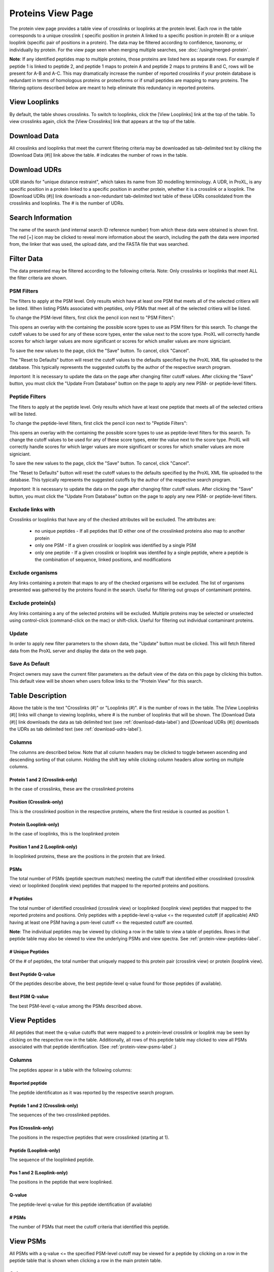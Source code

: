 ==================
Proteins View Page
==================

.. image:: /images/protein-page.png

The protein view page provides a table view of crosslinks or looplinks at the protein level.
Each row in the table corresponds to a unique crosslink ( specific position in protein A linked
to a specific position in protein B) or a unique looplink (specific  pair of positions
in a protein). The data may be filtered according to confidence, taxonomy, or individually
by protein. For the view page seen when merging multiple searches, see :doc:`/using/merged-protein`.

**Note**: If any identified peptides map to multiple proteins, those proteins are listed here
as separate rows. For example if peptide 1 is linked to peptide 2, and peptide 1 maps to
protein A and peptide 2 maps to proteins B and C, rows will be present for A-B and A-C.
This may dramatically increase the number of reported crosslinks if your
protein database is redundant in terms of homologous proteins or proteoforms or if small
peptides are mapping to many proteins. The filtering options described below are meant to
help eliminate this redundancy in reported proteins.

View Looplinks
=========================
By default, the table shows crosslinks. To switch to looplinks, click the [View Looplinks]
link at the top of the table. To view crosslinks again, click the [View Crosslinks] link
that appears at the top of the table.

.. _download-udrs-label:

Download Data
=========================
All crosslinks and looplinks that meet the current filtering criteria may be downloaded
as tab-delimited text by cliking the [Download Data (#)] link above the table. # indicates
the number of rows in the table.

.. _download-data-label:

Download UDRs
=========================
UDR stands for "unique distance restraint", which takes its name from 3D modelling
terminology. A UDR, in ProXL, is any specific position in a protein linked to a
specific position in another protein, whether it is a crosslink or a looplink. The
[Download UDRs (#)] link downloads a non-redundant tab-delimited text table of these UDRs consolidated
from the crosslinks and looplinks. The # is the number of UDRs.

Search Information
=========================
The name of the search (and internal search ID reference number) from which these
data were obtained is shown first. The red [+] icon may be clicked to reveal more
information about the search, including the path the data were imported from,
the linker that was used, the upload date, and the FASTA file that was searched.

Filter Data
=========================
The data presented may be filtered according to the following criteria. Note: Only crosslinks
or looplinks that meet ALL the filter criteria are shown.

PSM Filters
--------------------
The filters to apply at the PSM level. Only results which have at least one PSM that meets all of the selected
critiera will be listed. When listing PSMs associated with peptides, only PSMs that meet all of the selected
critiera will be listed.

To change the PSM-level filters, first click the pencil icon next to "PSM Filters":

.. image:: /images/filter-change-psm-filter1.png

This opens an overlay with the containing the possible score types to use as PSM filters for this search. To change
the cutoff values to be used for any of these score types, enter the value next to the score type. ProXL will correctly
handle scores for which larger values are more significant or scores for which smaller values are more signiciant.

.. image:: /images/filter-change-psm-filter2.png

To save the new values to the page, click the "Save" button. To cancel, click "Cancel".

The "Reset to Defaults" button will reset the cutoff values to the defaults specified by the ProXL XML file uploaded
to the database. This typically represents the suggested cutoffs by the author of the respective search program.

*Important*: It is necessary to update the data on the page after changing filter cutoff values. After clicking
the "Save" button, you must click the "Update From Database" button on the page to apply any new PSM- or peptide-level
filters.

.. image:: /images/filter-update-from-database.png


Peptide Filters
-----------------------
The filters to apply at the peptide level. Only results which have at least one peptide that meets all of the selected
critiera will be listed.

To change the peptide-level filters, first click the pencil icon next to "Peptide Filters":

.. image:: /images/filter-change-peptide-filter1.png

This opens an overlay with the containing the possible score types to use as peptide-level filters for this search. To change
the cutoff values to be used for any of these score types, enter the value next to the score type. ProXL will correctly
handle scores for which larger values are more significant or scores for which smaller values are more signiciant.

.. image:: /images/filter-change-peptide-filter2.png

To save the new values to the page, click the "Save" button. To cancel, click "Cancel".

The "Reset to Defaults" button will reset the cutoff values to the defaults specified by the ProXL XML file uploaded
to the database. This typically represents the suggested cutoffs by the author of the respective search program.

*Important*: It is necessary to update the data on the page after changing filter cutoff values. After clicking
the "Save" button, you must click the "Update From Database" button on the page to apply any new PSM- or peptide-level
filters.

.. image:: /images/filter-update-from-database.png


Exclude links with
-------------------------
Crosslinks or looplinks that have any of the checked attributes will be excluded. The attributes are:

	* no unique peptides - If all peptides that ID either one of the crosslinked proteins also map to another protein
	* only one PSM - If a given crosslink or looplink was identified by a single PSM
	* only one peptide - If a given crosslink or looplink was identifed by a single peptide, where a peptide is the combination of sequence, linked positions, and modifications

Exclude organisms
------------------------
Any links containing a protein that maps to any of the checked organisms will be excluded. The list of
organisms presented was gathered by the proteins found in the search. Useful for filtering out
groups of contaminant proteins.

Exclude protein(s)
------------------------
Any links containing a any of the selected proteins will be excluded. Multiple proteins may be selected
or unselected using control-click (command-click on the mac) or shift-click. Useful for filtering
out individual contaminant proteins.

Update
-------------------------
In order to apply new filter parameters to the shown data, the "Update" button must be clicked. This will
fetch filtered data from the ProXL server and display the data on the web page.

Save As Default
--------------------------
Project owners may save the current filter parameters as the default view of the data on this page by
clicking this button. This default view will be shown when users follow links to the "Protein View" for
this search.

Table Description
=========================
Above the table is the text "Crosslinks (#)" or "Looplinks (#)". # is the number of rows in the table.
The [View Looplinks (#)] links will change to viewing looplinks, where # is the number of looplinks
that will be shown. The [Download Data (#)] link downloads the data as tab delimited text (see 
:ref:`download-data-label`) and [Download UDRs (#)] downloads the UDRs as tab delimited text (see :ref:`download-udrs-label`).


Columns
-------------------------
The columns are described below. Note that all column headers may be clicked to toggle between ascending and
descending sorting of that column. Holding the shift key while clicking column headers allow sorting on
multiple columns.

Protein 1 and 2 (Crosslink-only)
^^^^^^^^^^^^^^^^^^^^^^^^^^^^^^^^^^^^^^^^^
In the case of crosslinks, these are the crosslinked proteins

Position (Crosslink-only)
^^^^^^^^^^^^^^^^^^^^^^^^^^
This is the crosslinked position in the respective proteins, where the
first residue is counted as position 1.

Protein (Looplink-only)
^^^^^^^^^^^^^^^^^^^^^^^^^
In the case of looplinks, this is the looplinked protein

Position 1 and 2 (Looplink-only)
^^^^^^^^^^^^^^^^^^^^^^^^^^^^^^^^^^^^^^^^^^
In looplinked proteins, these are the positions in the protein that are linked.

PSMs
^^^^^^^^^^^^^^^^^^^^^^^^^^^^^^^^^^^^^^^^^^
The total number of PSMs (peptide spectrum matches) meeting the cutoff that identified either crosslinked (crosslink view) or looplinked
(looplink view) peptides that mapped to the reported proteins and positions.

# Peptides
^^^^^^^^^^^^^^^^^^^^^^^^^^^^^^^^^^^^^^^^^^
The total number of identified crosslinked (crosslink view) or looplinked (looplink view) peptides
that mapped to the reported proteins and positions. Only peptides with a peptide-level
q-value <= the requested cutoff (if applicable) AND having at least one PSM having a
psm-level cutoff <= the requested cutoff are counted.

**Note**: The individual peptides may be viewed by clicking a row in the table to view a
table of peptides. Rows in that peptide table may also be viewed to view the underlying
PSMs and view spectra. See :ref:`protein-view-peptides-label`.

# Unique Peptides
^^^^^^^^^^^^^^^^^^^^^^^^^^^^^^^^^^^^^^^^^^
Of the # of peptides, the total number that uniquely mapped to this protein pair (crosslink view) or
protein (looplink view).

Best Peptide Q-value
^^^^^^^^^^^^^^^^^^^^^^^^^^^^^^^^^^^^^^^^^^
Of the peptides describe above, the best peptide-level q-value found for those peptides (if available).

Best PSM Q-value
^^^^^^^^^^^^^^^^^^^^^^^^^^^^^^^^^^^^^^^^^^
The best PSM-level q-value among the PSMs described above.

.. _protein-view-peptides-label:

View Peptides
=========================
All peptides that meet the q-value cutoffs that were mapped to a protein-level crosslink
or looplink may be seen by clicking on the respective row in the table. Additionally, all rows
of this peptide table may clicked to view all PSMs associated with that peptide identification. (See :ref:`protein-view-psms-label`.)

.. image:: /images/protein-page-view-peptides.png

Columns
-------------------------
The peptides appear in a table with the following columns:

Reported peptide
^^^^^^^^^^^^^^^^^^^^^^^^^
The peptide identificaton as it was reported by the respective search program.

Peptide 1 and 2 (Crosslink-only)
^^^^^^^^^^^^^^^^^^^^^^^^^^^^^^^^^^
The sequences of the two crosslinked peptides.

Pos (Crosslink-only)
^^^^^^^^^^^^^^^^^^^^^^^^^
The positions in the respective peptides that were crosslinked (starting at 1).

Peptide (Looplink-only)
^^^^^^^^^^^^^^^^^^^^^^^^^
The sequence of the looplinked peptide.

Pos 1 and 2 (Looplink-only)
^^^^^^^^^^^^^^^^^^^^^^^^^^^^^
The positions in the peptide that were looplinked.

Q-value
^^^^^^^^^^^^^^^^^^^^^^^^^
The peptide-level q-value for this peptide identification (if available)

# PSMs
^^^^^^^^^^^^^^^^^^^^^^^^^
The number of PSMs that meet the cutoff criteria that identified this peptide.

.. _protein-view-psms-label:

View PSMs
=========================
All PSMs with a q-value <= the specified PSM-level cutoff may be viewed for a peptide by clicking on a row
in the peptide table that is shown when clicking a row in the main protein table.

.. image:: /images/protein-page-view-psms.png

Columns
-------------------------
The PSMs appear in a table with the following columns:

Scan Num.
^^^^^^^^^^^^^^^^^^^^^^^^^
The scan number from the spectral file (e.g., mzML file)

Charge
^^^^^^^^^^^^^^^^^^^^^^^^^
The predicted charge state of the precursor ion.

Obs. m/z
^^^^^^^^^^^^^^^^^^^^^^^^^
The observed m/z of the precursor ion.

RT (min)
^^^^^^^^^^^^^^^^^^^^^^^^^
The retention time in minutes.

Scan Filename
^^^^^^^^^^^^^^^^^^^^^^^^^
The filename of the scan file.

Q-value
^^^^^^^^^^^^^^^^^^^^^^^^^
The q-value for the PSM.

PEP
^^^^^^^^^^^^^^^^^^^^^^^^^
The posterior error probabiliy for this PSM, if available.

SVM Score
^^^^^^^^^^^^^^^^^^^^^^^^^
The support vector machine score for this PSM, if available.

View Spectra
-------------------------
The annotated mass spectrum may be viewed for any PSM by clicking the "View Spectrum" link. For help on our
spectrum viewer, see the :doc:`/using/spectrum-viewer` page.

Sort Data
=========================
All column headers may be clicked to toggle between ascending and
descending sorting of that column. Holding the shift key while clicking column headers allow sorting on
multiple columns.